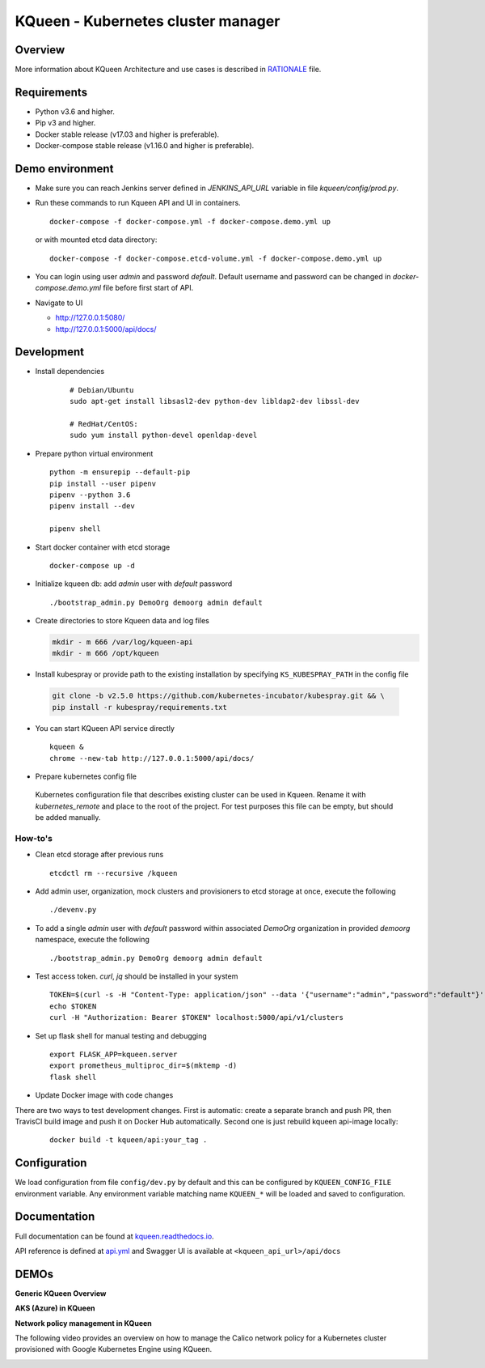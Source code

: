 KQueen - Kubernetes cluster manager
===================================


.. image:: https://travis-ci.org/Mirantis/kqueen.svg?branch=master
    :target: https://travis-ci.org/Mirantis/kqueen

.. image:: https://badge.fury.io/py/kqueen.svg
    :target: https://badge.fury.io/py/kqueen

.. image:: https://coveralls.io/repos/github/Mirantis/kqueen/badge.svg?branch=master
    :target: https://coveralls.io/github/Mirantis/kqueen?branch=master

.. image:: https://readthedocs.org/projects/kqueen/badge/?version=master
    :target: http://kqueen.readthedocs.io/en/master/?badge=master

Overview
--------

More information about KQueen Architecture and use cases is described in `RATIONALE <RATIONALE.md>`_ file.

Requirements
------------

-  Python v3.6 and higher.
-  Pip v3 and higher.
-  Docker stable release (v17.03 and higher is preferable).
-  Docker-compose stable release (v1.16.0 and higher is preferable).


Demo environment
----------------

- Make sure you can reach Jenkins server defined in `JENKINS_API_URL` variable in file `kqueen/config/prod.py`.
- Run these commands to run Kqueen API and UI in containers.

  ::

    docker-compose -f docker-compose.yml -f docker-compose.demo.yml up

  or with mounted etcd data directory:

  ::

    docker-compose -f docker-compose.etcd-volume.yml -f docker-compose.demo.yml up

- You can login using user `admin` and password `default`.
  Default username and password can be changed in `docker-compose.demo.yml` file before first start of API.


- Navigate to UI

  * http://127.0.0.1:5080/
  * http://127.0.0.1:5000/api/docs/


Development
-----------

- Install dependencies

    ::

      # Debian/Ubuntu
      sudo apt-get install libsasl2-dev python-dev libldap2-dev libssl-dev

      # RedHat/CentOS:
      sudo yum install python-devel openldap-devel

- Prepare python virtual environment

  ::

    python -m ensurepip --default-pip
    pip install --user pipenv
    pipenv --python 3.6
    pipenv install --dev

    pipenv shell


- Start docker container with etcd storage

  ::

    docker-compose up -d

- Initialize kqueen db: add *admin* user with *default* password

  ::

     ./bootstrap_admin.py DemoOrg demoorg admin default

- Create directories to store Kqueen data and log files

  .. code-block:: bash

    mkdir - m 666 /var/log/kqueen-api
    mkdir - m 666 /opt/kqueen

- Install kubespray or provide path to the existing installation by specifying ``KS_KUBESPRAY_PATH`` in the config file

 .. code-block:: bash

    git clone -b v2.5.0 https://github.com/kubernetes-incubator/kubespray.git && \
    pip install -r kubespray/requirements.txt

- You can start KQueen API service directly

  ::

    kqueen &
    chrome --new-tab http://127.0.0.1:5000/api/docs/

- Prepare kubernetes config file

 Kubernetes configuration file that describes existing cluster can be used in Kqueen.
 Rename it with *kubernetes_remote* and place to the root of the project.
 For test purposes this file can be empty, but should be added manually.


How-to's
^^^^^^^^

- Clean etcd storage after previous runs

  ::

    etcdctl rm --recursive /kqueen

- Add admin user, organization, mock clusters and provisioners to etcd storage at once, execute the following

  ::

    ./devenv.py

- To add a single *admin* user with *default* password within associated *DemoOrg* organization in provided *demoorg* namespace, execute the following

  ::

    ./bootstrap_admin.py DemoOrg demoorg admin default

- Test access token. *curl*,  *jq* should be installed in your system

  ::

    TOKEN=$(curl -s -H "Content-Type: application/json" --data '{"username":"admin","password":"default"}' -X POST localhost:5000/api/v1/auth | jq -r '.access_token')
    echo $TOKEN
    curl -H "Authorization: Bearer $TOKEN" localhost:5000/api/v1/clusters

- Set up flask shell for manual testing and debugging

  ::

    export FLASK_APP=kqueen.server
    export prometheus_multiproc_dir=$(mktemp -d)
    flask shell

- Update Docker image with code changes

There are two ways to test development changes. First is automatic: create a separate branch and push PR, then TravisCI
build image and push it on Docker Hub automatically. Second one is just rebuild kqueen api-image locally:

  ::

   docker build -t kqueen/api:your_tag .

Configuration
-------------

We load configuration from file ``config/dev.py`` by default and this
can be configured by ``KQUEEN_CONFIG_FILE`` environment variable. Any
environment variable matching name ``KQUEEN_*`` will be loaded and saved
to configuration.

Documentation
-------------

Full documentation can be found at
`kqueen.readthedocs.io <http://kqueen.readthedocs.io>`__.

API reference is defined at `api.yml <https://github.com/Mirantis/kqueen/blob/master/kqueen/blueprints/api/api3_0.yml>`_
and Swagger UI is available at ``<kqueen_api_url>/api/docs``

.. |Build Status| image:: https://travis-ci.org/Mirantis/kqueen.svg?branch=master
   :target: https://travis-ci.org/Mirantis/kqueen
.. |PyPI version| image:: https://badge.fury.io/py/kqueen.svg
   :target: https://badge.fury.io/py/kqueen
.. |Coverage Status| image:: https://coveralls.io/repos/github/Mirantis/kqueen/badge.svg?branch=master
   :target: https://coveralls.io/github/Mirantis/kqueen?branch=master

DEMOs
-----

**Generic KQueen Overview**

.. image:: https://img.youtube.com/vi/PCAwCxPQc2A/0.jpg
   :target: https://www.youtube.com/watch?v=PCAwCxPQc2A&t=1s

**AKS (Azure) in KQueen**

.. image:: https://img.youtube.com/vi/xHydnJGcs2k/0.jpg
   :target: https://youtu.be/xHydnJGcs2k

**Network policy management in KQueen**

The following video provides an overview on how to manage the Calico network policy
for a Kubernetes cluster provisioned with Google Kubernetes Engine using KQueen.

.. image:: https://img.youtube.com/vi/MYXFI75Fm10/0.jpg
   :target: https://youtu.be/MYXFI75Fm10
